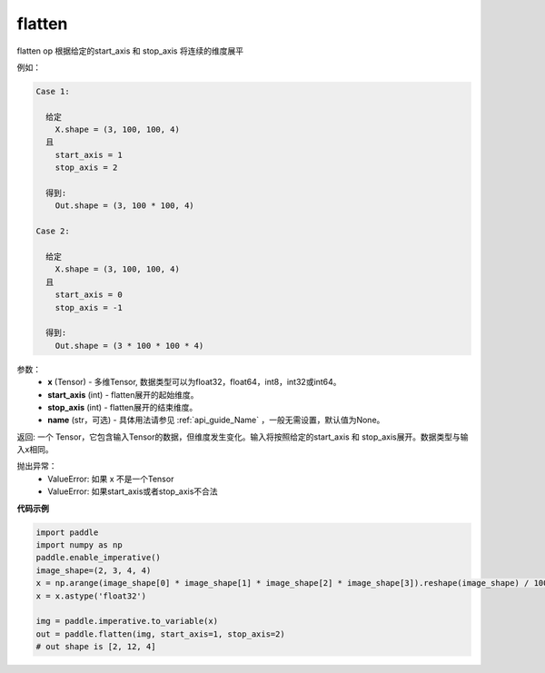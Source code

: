 .. _cn_api_tensor_cn_flatten:

flatten
-------------------------------

.. py:function::  paddle.tensor.manipulation.flatten(x, start_axis=0, stop_axis=-1, name=None)



flatten op 根据给定的start_axis 和 stop_axis 将连续的维度展平

例如：

.. code-block:: text

    Case 1:

      给定
        X.shape = (3, 100, 100, 4)
      且
        start_axis = 1
        stop_axis = 2

      得到:
        Out.shape = (3, 100 * 100, 4)

    Case 2:

      给定
        X.shape = (3, 100, 100, 4)
      且
        start_axis = 0
        stop_axis = -1

      得到:
        Out.shape = (3 * 100 * 100 * 4)

参数：
  - **x** (Tensor) - 多维Tensor, 数据类型可以为float32，float64，int8，int32或int64。
  - **start_axis** (int) - flatten展开的起始维度。
  - **stop_axis** (int) - flatten展开的结束维度。
  - **name** (str，可选) - 具体用法请参见 :ref:`api_guide_Name` ，一般无需设置，默认值为None。

返回: 一个 Tensor，它包含输入Tensor的数据，但维度发生变化。输入将按照给定的start_axis 和 stop_axis展开。数据类型与输入x相同。

抛出异常：
  - ValueError: 如果 x 不是一个Tensor
  - ValueError: 如果start_axis或者stop_axis不合法

**代码示例**

.. code-block:: python

    import paddle
    import numpy as np
    paddle.enable_imperative()
    image_shape=(2, 3, 4, 4)
    x = np.arange(image_shape[0] * image_shape[1] * image_shape[2] * image_shape[3]).reshape(image_shape) / 100.
    x = x.astype('float32')
    
    img = paddle.imperative.to_variable(x)
    out = paddle.flatten(img, start_axis=1, stop_axis=2)
    # out shape is [2, 12, 4]
        


